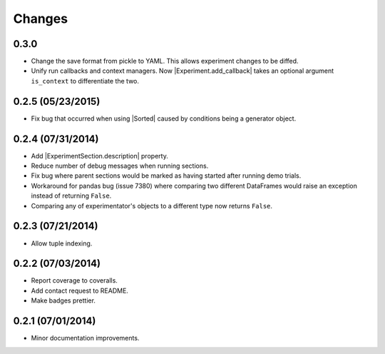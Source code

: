 Changes
=======

0.3.0
-----
- Change the save format from pickle to YAML. This allows experiment changes to be diffed.
- Unify run callbacks and context managers. Now |Experiment.add_callback| takes an optional argument ``is_context`` to differentiate the two.

0.2.5 (05/23/2015)
------------------
- Fix bug that occurred when using |Sorted| caused by conditions being a generator object.

0.2.4 (07/31/2014)
------------------

- Add |ExperimentSection.description| property.
- Reduce number of debug messages when running sections.
- Fix bug where parent sections would be marked as having started after running demo trials.
- Workaround for pandas bug (issue 7380) where comparing two different DataFrames would raise an exception instead of returning ``False``.
- Comparing any of experimentator's objects to a different type now returns ``False``.

0.2.3 (07/21/2014)
------------------

- Allow tuple indexing.

0.2.2 (07/03/2014)
------------------

- Report coverage to coveralls.
- Add contact request to README.
- Make badges prettier.

0.2.1 (07/01/2014)
------------------

- Minor documentation improvements.

.. |ExperimentSection.description| replace:: :attr:`ExperimentSection.property <experimentator.ExperimentSection.description>`
.. |Sorted| replace:: :class:`Sorted <experimentator.order.Sorted>`
